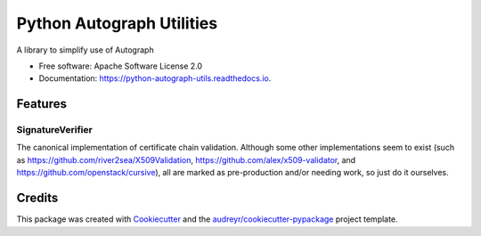 ==========================
Python Autograph Utilities
==========================


.. image:: https://img.shields.io/pypi/v/python_autograph_utils.svg
        :target: https://pypi.python.org/pypi/python_autograph_utils

.. image:: https://img.shields.io/travis/glasserc/python_autograph_utils.svg
        :target: https://travis-ci.org/glasserc/python_autograph_utils

.. image:: https://readthedocs.org/projects/python-autograph-utils/badge/?version=latest
        :target: https://python-autograph-utils.readthedocs.io/en/latest/?badge=latest
        :alt: Documentation Status




A library to simplify use of Autograph


* Free software: Apache Software License 2.0
* Documentation: https://python-autograph-utils.readthedocs.io.


Features
--------

SignatureVerifier
=================

The canonical implementation of certificate chain validation. Although
some other implementations seem to exist (such as
https://github.com/river2sea/X509Validation,
https://github.com/alex/x509-validator, and
https://github.com/openstack/cursive), all are marked as
pre-production and/or needing work, so just do it ourselves.

Credits
-------

This package was created with Cookiecutter_ and the `audreyr/cookiecutter-pypackage`_ project template.

.. _Cookiecutter: https://github.com/audreyr/cookiecutter
.. _`audreyr/cookiecutter-pypackage`: https://github.com/audreyr/cookiecutter-pypackage
